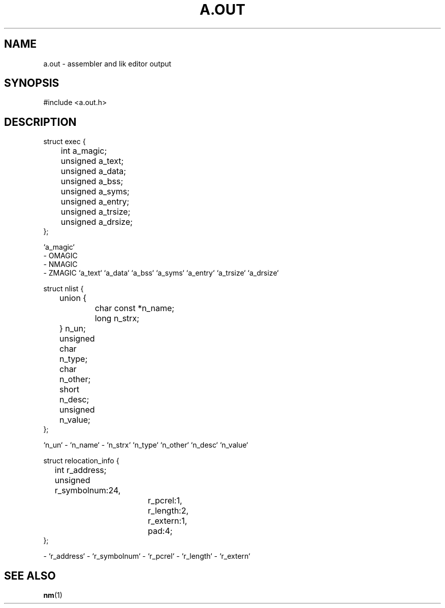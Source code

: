 .TH A.OUT 5 "29 Ventôse CCXXXII"
.SH NAME
a.out \- assembler and lik editor output
.SH  SYNOPSIS
.PP
.nf
#include <a.out.h>
.fi
.PP

.SH DESCRIPTION
.PP
.nf
struct exec {
	int a_magic;
	unsigned a_text;
	unsigned a_data;
	unsigned a_bss;
	unsigned a_syms;
	unsigned a_entry;
	unsigned a_trsize;
	unsigned a_drsize;
};
.fi
.PP
`a_magic`
   - OMAGIC
   - NMAGIC
   - ZMAGIC
`a_text`
`a_data`
`a_bss`
`a_syms`
`a_entry`
`a_trsize`
`a_drsize`

.PP
.nf
struct nlist {
	union {
		char const *n_name;
		long n_strx;
	} n_un;
	unsigned char n_type;
	char n_other;
	short n_desc;
	unsigned n_value;
};
.fi
.PP

`n_un`
- `n_name`
- `n_strx`
`n_type`
`n_other`
`n_desc`
`n_value`

.PP
.nf
struct relocation_info {
	int r_address;
	unsigned r_symbolnum:24,
			r_pcrel:1,
			r_length:2,
			r_extern:1,
			pad:4;
};
.fi
.PP

- `r_address`
- `r_symbolnum`
- `r_pcrel`
- `r_length`
- `r_extern`

.SH SEE ALSO
.BR nm (1)
